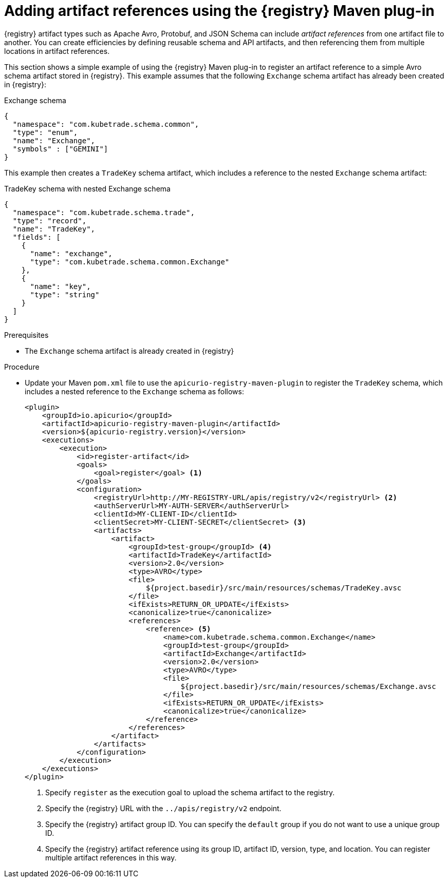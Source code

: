 // Metadata created by nebel
// ParentAssemblies: assemblies/getting-started/as_installing-the-registry.adoc

[id="adding-artifact-references-using-maven-plugin_{context}"]
= Adding artifact references using the {registry} Maven plug-in

[role="_abstract"]
{registry} artifact types such as Apache Avro, Protobuf, and JSON Schema can include _artifact references_ from one artifact file to another. You can create efficiencies by defining reusable schema and API artifacts, and then referencing them from multiple locations in artifact references.

This section shows a simple example of using the {registry} Maven plug-in to register an artifact reference to a simple Avro schema artifact stored in {registry}. This example assumes that the following `Exchange` schema artifact has already been created in {registry}:

.Exchange schema
[source,json]
---- 
{
  "namespace": "com.kubetrade.schema.common",
  "type": "enum",
  "name": "Exchange",
  "symbols" : ["GEMINI"]
} 
----

This example then creates a `TradeKey` schema artifact, which includes a reference to the nested `Exchange` schema artifact:

.TradeKey schema with nested Exchange schema
[source,json]
---- 
{
  "namespace": "com.kubetrade.schema.trade",
  "type": "record",
  "name": "TradeKey",
  "fields": [
    {
      "name": "exchange",
      "type": "com.kubetrade.schema.common.Exchange"
    },
    {
      "name": "key",
      "type": "string"
    }
  ]
} 
----

.Prerequisites
ifdef::apicurio-registry,rh-service-registry[]
* {registry} is installed and running in your environment
endif::[]
ifdef::rh-openshift-sr[]
* You have a service account with the correct access permissions for {registry} instances
endif::[]
* The `Exchange` schema artifact is already created in {registry}

.Procedure
* Update your Maven `pom.xml` file to use the `apicurio-registry-maven-plugin` to register the `TradeKey` schema, which includes a nested reference to the `Exchange` schema as follows:
+
[source,xml]
----
<plugin>
    <groupId>io.apicurio</groupId>
    <artifactId>apicurio-registry-maven-plugin</artifactId>
    <version>${apicurio-registry.version}</version>
    <executions>
        <execution>
            <id>register-artifact</id>
            <goals>
                <goal>register</goal> <1>
            </goals>
            <configuration>
                <registryUrl>http://MY-REGISTRY-URL/apis/registry/v2</registryUrl> <2>
                <authServerUrl>MY-AUTH-SERVER</authServerUrl> 
                <clientId>MY-CLIENT-ID</clientId>
                <clientSecret>MY-CLIENT-SECRET</clientSecret> <3>
                <artifacts>
                    <artifact>
                        <groupId>test-group</groupId> <4>
                        <artifactId>TradeKey</artifactId>
                        <version>2.0</version>
                        <type>AVRO</type>
                        <file>
                            ${project.basedir}/src/main/resources/schemas/TradeKey.avsc
                        </file>
                        <ifExists>RETURN_OR_UPDATE</ifExists>
                        <canonicalize>true</canonicalize>
                        <references>
                            <reference> <5>
                                <name>com.kubetrade.schema.common.Exchange</name> 
                                <groupId>test-group</groupId>
                                <artifactId>Exchange</artifactId>
                                <version>2.0</version>
                                <type>AVRO</type>
                                <file>
                                    ${project.basedir}/src/main/resources/schemas/Exchange.avsc
                                </file>
                                <ifExists>RETURN_OR_UPDATE</ifExists>
                                <canonicalize>true</canonicalize>
                            </reference>
                        </references>
                    </artifact>
                </artifacts>
            </configuration>
        </execution>
    </executions>
</plugin>
----
+
. Specify `register` as the execution goal to upload the schema artifact to the registry.
. Specify the {registry} URL with the `../apis/registry/v2` endpoint.
ifdef::apicurio-registry,rh-service-registry[]
. If authentication is required, you can specify your authentication server and client credentials.
endif::[]
ifdef::rh-openshift-sr[]
. Specify your service account ID and secret and the {org-name} Single Sign-On authentication server: `{sso-token-url}`
endif::[]
. Specify the {registry} artifact group ID. You can specify the `default` group if you do not want to use a unique group ID.
. Specify the {registry} artifact reference using its group ID, artifact ID, version, type, and location. You can register multiple artifact references in this way.



////
// old demo needs to be updated for v2
[role="_additional-resources"]
.Additional resources
 * For more details on the {registry} Maven plug-in, see the link:https://github.com/Apicurio/apicurio-registry-demo[Registry demonstration example]
////
